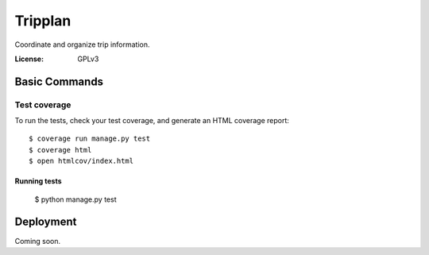 Tripplan
===========

Coordinate and organize trip information.

:License: GPLv3


Basic Commands
--------------

Test coverage
^^^^^^^^^^^^^

To run the tests, check your test coverage, and generate an HTML coverage report::

    $ coverage run manage.py test
    $ coverage html
    $ open htmlcov/index.html

Running tests
~~~~~~~~~~~~~~~~~~~~~~~~~~

  $ python manage.py test



Deployment
----------
Coming soon.
